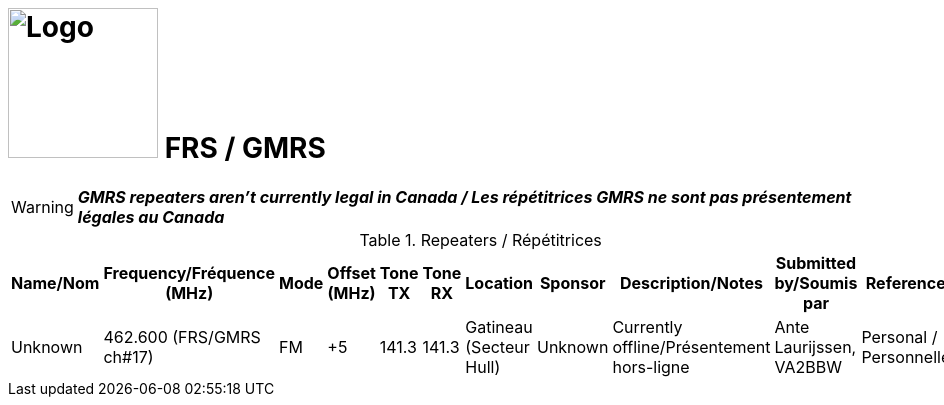 = image:Logo.png[Logo,150,150] FRS / GMRS
:showtitle:
:imagesdir: images
:data-uri:

WARNING: *_GMRS repeaters aren't currently legal in Canada / Les répétitrices GMRS ne sont pas présentement légales au Canada_*

.Repeaters / Répétitrices
|===
| Name/Nom | Frequency/Fréquence (MHz) | Mode | Offset (MHz) | Tone TX | Tone RX | Location | Sponsor | Description/Notes | Submitted by/Soumis par | Reference

|Unknown
|462.600 (FRS/GMRS ch#17)
|FM
|+5
|141.3
|141.3
|Gatineau (Secteur Hull)
|Unknown
|Currently offline/Présentement hors-ligne
|Ante Laurijssen, VA2BBW
|Personal / Personnelle

|===
